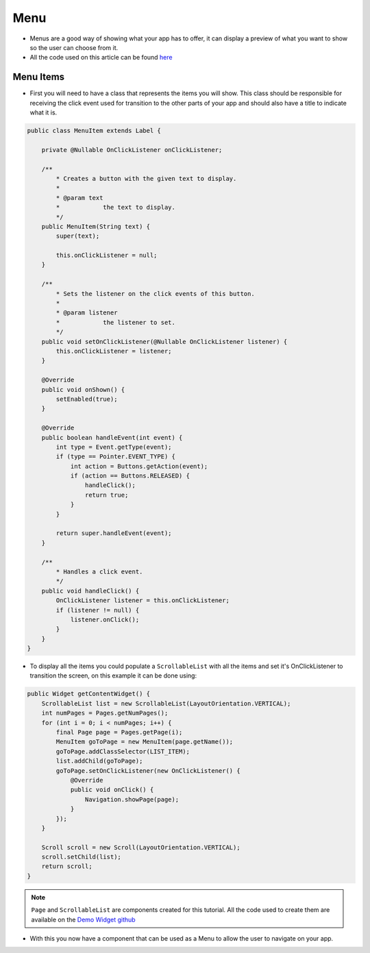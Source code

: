 Menu
====

- Menus are a good way of showing what your app has to offer, it can display a preview of what you want to show so the user can choose from it.
- All the code used on this article can be found `here <https://github.com/MicroEJ/Demo-Widget/>`__

Menu Items
----------

- First you will need to have a class that represents the items you will show. This class should be responsible for receiving the click event used for transition to the other parts of your app and should also have a title to indicate what it is.

.. code:: java

    public class MenuItem extends Label {

        private @Nullable OnClickListener onClickListener;

        /**
            * Creates a button with the given text to display.
            *
            * @param text
            *            the text to display.
            */
        public MenuItem(String text) {
            super(text);

            this.onClickListener = null;
        }

        /**
            * Sets the listener on the click events of this button.
            *
            * @param listener
            *            the listener to set.
            */
        public void setOnClickListener(@Nullable OnClickListener listener) {
            this.onClickListener = listener;
        }

        @Override
        public void onShown() {
            setEnabled(true);
        }

        @Override
        public boolean handleEvent(int event) {
            int type = Event.getType(event);
            if (type == Pointer.EVENT_TYPE) {
                int action = Buttons.getAction(event);
                if (action == Buttons.RELEASED) {
                    handleClick();
                    return true;
                }
            }

            return super.handleEvent(event);
        }

        /**
            * Handles a click event.
            */
        public void handleClick() {
            OnClickListener listener = this.onClickListener;
            if (listener != null) {
                listener.onClick();
            }
        }
    }

- To display all the items you could populate a ``ScrollableList`` with all the items and set it's OnClickListener to transition the screen, on this example it can be done using:

.. code:: java

    public Widget getContentWidget() {
        ScrollableList list = new ScrollableList(LayoutOrientation.VERTICAL);
        int numPages = Pages.getNumPages();
        for (int i = 0; i < numPages; i++) {
            final Page page = Pages.getPage(i);
            MenuItem goToPage = new MenuItem(page.getName());
            goToPage.addClassSelector(LIST_ITEM);
            list.addChild(goToPage);
            goToPage.setOnClickListener(new OnClickListener() {
                @Override
                public void onClick() {
                    Navigation.showPage(page);
                }
            });
        }

        Scroll scroll = new Scroll(LayoutOrientation.VERTICAL);
        scroll.setChild(list);
        return scroll;
    }

.. note::
    ``Page`` and ``ScrollableList`` are components created for this tutorial. All the code used to create them are available on the `Demo Widget github <https://github.com/MicroEJ/Demo-Widget/>`__

- With this you now have a component that can be used as a Menu to allow the user to navigate on your app.

|image0|

.. |image0| image:: menuitems.gif